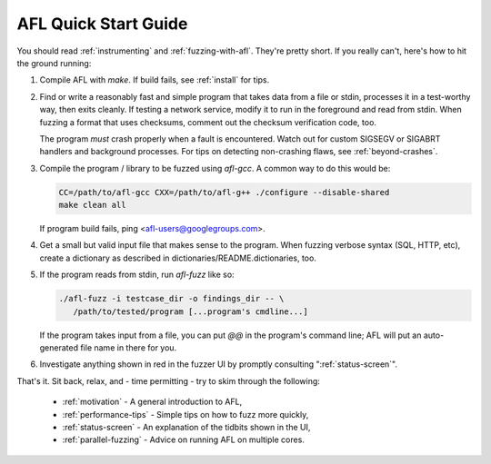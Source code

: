 =====================
AFL Quick Start Guide
=====================

You should read :ref:`instrumenting` and :ref:`fuzzing-with-afl`. They're pretty
short. If you really can't, here's how to hit the ground running:

1) Compile AFL with `make`. If build fails, see :ref:`install` for tips.

2) Find or write a reasonably fast and simple program that takes data from
   a file or stdin, processes it in a test-worthy way, then exits cleanly.
   If testing a network service, modify it to run in the foreground and read
   from stdin. When fuzzing a format that uses checksums, comment out the
   checksum verification code, too.

   The program *must* crash properly when a fault is encountered. Watch out
   for custom SIGSEGV or SIGABRT handlers and background processes. For tips on
   detecting non-crashing flaws, see :ref:`beyond-crashes`.

3) Compile the program / library to be fuzzed using `afl-gcc`. A common way to
   do this would be:

   .. code-block:: console

     CC=/path/to/afl-gcc CXX=/path/to/afl-g++ ./configure --disable-shared
     make clean all

   If program build fails, ping <afl-users@googlegroups.com>.

4) Get a small but valid input file that makes sense to the program. When
   fuzzing verbose syntax (SQL, HTTP, etc), create a dictionary as described in
   dictionaries/README.dictionaries, too.

5) If the program reads from stdin, run `afl-fuzz` like so:

   .. code-block:: console

     ./afl-fuzz -i testcase_dir -o findings_dir -- \
        /path/to/tested/program [...program's cmdline...]

   If the program takes input from a file, you can put `@@` in the program's
   command line; AFL will put an auto-generated file name in there for you.

6) Investigate anything shown in red in the fuzzer UI by promptly consulting
   ":ref:`status-screen`".

That's it. Sit back, relax, and - time permitting - try to skim through the
following:

  - :ref:`motivation`         - A general introduction to AFL,
  - :ref:`performance-tips`   - Simple tips on how to fuzz more quickly,
  - :ref:`status-screen`      - An explanation of the tidbits shown in the UI,
  - :ref:`parallel-fuzzing`   - Advice on running AFL on multiple cores.
